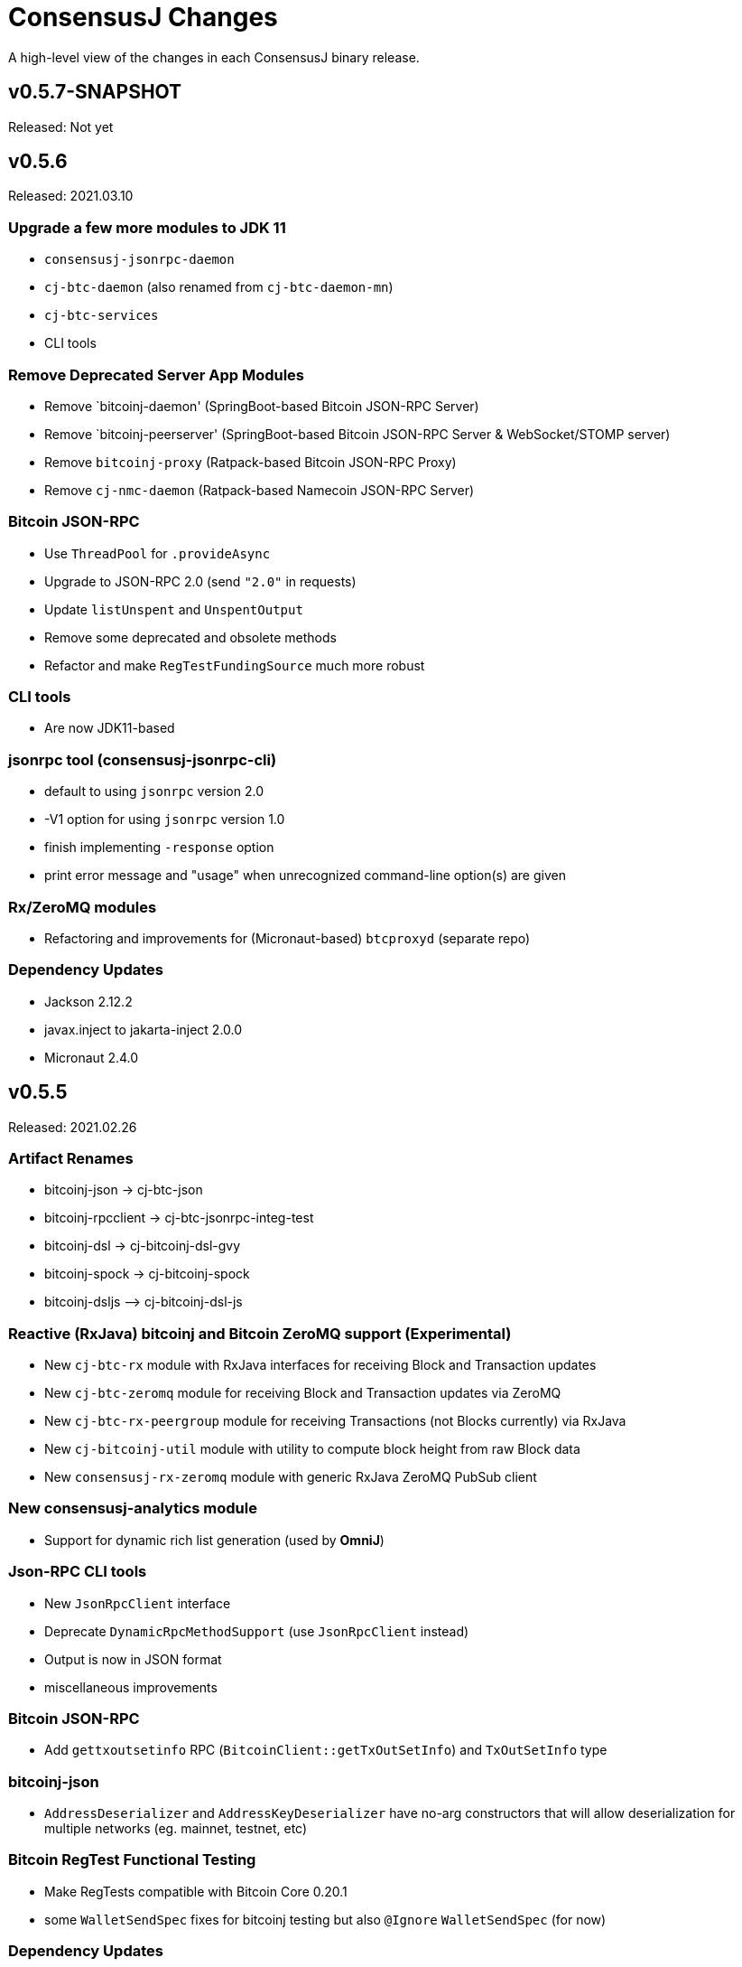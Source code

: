 = ConsensusJ Changes
:homepage: https://github.com/ConensusJ/consensusj

A high-level view of the changes in each ConsensusJ binary release.

== v0.5.7-SNAPSHOT

Released: Not yet

== v0.5.6

Released: 2021.03.10

=== Upgrade a few more modules to JDK 11

* `consensusj-jsonrpc-daemon`
* `cj-btc-daemon` (also renamed from `cj-btc-daemon-mn`)
* `cj-btc-services`
* CLI tools

=== Remove Deprecated Server App Modules

* Remove `bitcoinj-daemon' (SpringBoot-based Bitcoin JSON-RPC Server)
* Remove `bitcoinj-peerserver' (SpringBoot-based Bitcoin JSON-RPC Server & WebSocket/STOMP server)
* Remove `bitcoinj-proxy` (Ratpack-based Bitcoin JSON-RPC Proxy)
* Remove `cj-nmc-daemon` (Ratpack-based Namecoin JSON-RPC Server)

=== Bitcoin JSON-RPC

* Use `ThreadPool` for `.provideAsync`
* Upgrade to JSON-RPC 2.0 (send `"2.0"` in requests)
* Update `listUnspent` and `UnspentOutput`
* Remove some deprecated and obsolete methods
* Refactor and make `RegTestFundingSource` much more robust

=== CLI tools

* Are now JDK11-based

=== jsonrpc tool (consensusj-jsonrpc-cli)

* default to using `jsonrpc` version 2.0
* -V1 option for using `jsonrpc` version 1.0
* finish implementing `-response` option
* print error message and "usage" when unrecognized command-line option(s) are given

=== Rx/ZeroMQ modules

* Refactoring and improvements for (Micronaut-based) `btcproxyd` (separate repo)

=== Dependency Updates

* Jackson 2.12.2
* javax.inject to jakarta-inject 2.0.0
* Micronaut 2.4.0

== v0.5.5

Released: 2021.02.26

=== Artifact Renames

* bitcoinj-json      -> cj-btc-json
* bitcoinj-rpcclient -> cj-btc-jsonrpc-integ-test
* bitcoinj-dsl       -> cj-bitcoinj-dsl-gvy
* bitcoinj-spock     -> cj-bitcoinj-spock
* bitcoinj-dsljs     —> cj-bitcoinj-dsl-js

=== Reactive (RxJava) bitcoinj and Bitcoin ZeroMQ support (Experimental)

* New `cj-btc-rx` module with RxJava interfaces for receiving Block and Transaction updates
* New `cj-btc-zeromq` module for receiving Block and Transaction updates via ZeroMQ
* New `cj-btc-rx-peergroup` module for receiving Transactions (not Blocks currently) via RxJava
* New `cj-bitcoinj-util` module with utility to compute block height from raw Block data
* New `consensusj-rx-zeromq` module with generic RxJava ZeroMQ PubSub client

=== New consensusj-analytics module

* Support for dynamic rich list generation (used by **OmniJ**)

=== Json-RPC CLI tools

* New `JsonRpcClient` interface
* Deprecate `DynamicRpcMethodSupport` (use `JsonRpcClient` instead)
* Output is now in JSON format
* miscellaneous improvements

=== Bitcoin JSON-RPC

* Add `gettxoutsetinfo` RPC (`BitcoinClient::getTxOutSetInfo`) and `TxOutSetInfo` type

=== bitcoinj-json

* `AddressDeserializer` and `AddressKeyDeserializer` have no-arg constructors that will allow deserialization for multiple networks (eg. mainnet, testnet, etc)

=== Bitcoin RegTest Functional Testing

* Make RegTests compatible with Bitcoin Core 0.20.1
* some `WalletSendSpec` fixes for bitcoinj testing but also `@Ignore` `WalletSendSpec` (for now)

=== Dependency Updates

* bitcoinj 0.15.9
* Jackson 2.12.1
* RxJava 3.0.10
* Micronaut 2.3.1
* Groovy 3.0.7

=== Build

* Official build now uses JDK 11 - Github Actions and Travis CI updated accordingly
* TravisCI -- add `build` target (which was surprisingly missing)
* Add `buildDeprecatedModules` in `settings.gradle`, set to `"true"` for now (see https://github.com/ConsensusJ/consensusj/issues/69[Issue 69])
* Asciidoclet is temporarily disabled (sadly)
* Gradle 6.8.2
* Update Micronaut daemon build scripts to latest Micronaut Gradle Plugin, etc.
* Add Github Actions "Gradle Build": `gradle.yml`
* Add Github Actions "GraalVM Build": `graalvm.yml`
* Add Github Actions "Bitcoin Core RegTest": `regtest.yml`
* Only build `cj-bitcoinj-dsl-js` if JDK < 15
* Spock 2.0-M4-groovy-3.0

== v0.5.4

Released: 2020.07.03

=== All Modules

* Built with JDK 9, otherwise the same as v0.5.3.


== v0.5.3

Released: 2020.07.03

=== Known Issues

* Built with JDK 8, does not include all modules, v0.5.4 is recommended.

=== cj-btc-jsonrpc

* Deprecate `sendRawTransaction(Transaction tx, Boolean allowHighFees)`
* Replace with `sendRawTransaction(Transaction tx, Coin maxFeeRate)`
(available in Bitcoin Core 0.19 and later)
* Create temporary `checkForLegacyBitcoinCore()` method in RegTestFundingSource
* Remove deprecated `generate()` methods in `BitcoinExtendedClient`
* Related and semi-related code cleanup in `BitcoinClient`, `BitcoinExtendedClient`,
and `BitcoinExtendedClientSpec`

=== cj-btc-services

* Add `getnetworkinfo()` implementation

=== cj-btc-daemon-mn

* Add proof-of-concept, partial Bitcoin Core REST API at "/rest" path.

=== bitcoinj-json

* Deprecate `getinfo` method in `BitcoinJsonRpc` (server-side definition)
* Add `getnetworkinfo` method in `BitcoinJsonRpc`
* 

=== bitcoinj-rpcclient

* Test updates for `sendRawTransaction(Transaction tx, Coin maxFeeRate)`
* Disable P2P-mode rpc.tx RegTests for now (due to intermittent Travis failures)
* Miscellaneous test improvements
* Restore to correct operation some `@Ignored` tests

== v0.5.2

Released: 2020.06.30

=== cj-btc-jsonrpc

* Deprecate `signRawTransaction()`
* Add `signRawTransactionWithWallet()` to replace `signRawTransaction()`

=== bitcoinj-json

* Add missing `@JsonCreator` to `GetBlockInfo.Sha256HashList`

=== All Modules

* Gradle build `test { useJUnitPlatform() }` set in multiple places to re-enable Spock 2.0 tests

== v0.5.1

Released: 2020.06.28

=== bitcoinj-json

* Add more (partially implemented) Blockchain RPCs to `BitcoinJsonRpc` interface
** `getbestblockhash`
** `getblock`
** `getblockhash`
** `getblockheader`
** `getblockchaininfo`

=== cj-btc-cli

* Upgrade to Java 9
* Code cleanup
* Implement `ToolProvider` interface
* Inherit improved default parameter parsing from `consensusj-jsonrpc-cli`
* Fix and improve Graal native-image build of `cj-bitcoin-cli`

=== cj-btc-daemon

* More (partially implemented) Blockchain RPCs via `WalletAppKitService` (see cj-btc-services, bitcoinj-json)
* Improve Json RPC error handling
* Fix native-image support
* Upgrade to Micronaut 1.3.6

=== cj-btc-jsonrpc

* Add `generateToAddress` RPC (Added in Bitcoin Core 0.13.0)
* Deprecated `generate` RPC (Deprecated in Bitcoin Core 0.18.0)
* Remove `BitcoinClient.generateBlock()` and `BitcoinClient.generateBlocks()` RPC methods (unused by OmniJ)
* Add `BitcoinExtendedClient.generateBlocks()` to help OmniJ transition to `generateToAddress`
* Properly handle slightly different "Connection refused" message returned by newer JVMs while waiting for server
* Fix and improve Graal native-image build of MathTool sample

=== cj-btc-services

* Partially implement some Blockchain RPCs in `WalletAppKitService`
** `getbestblockhash`
** `getblock`
** `getblockhash`
** `getblockheader`
** `getblockchaininfo`

=== consensusj-currency

* Upgrade to Moneta BP 1.4

=== consensusj-exchange

* BaseXChangeExchangeRateProvider is now concrete and use of `DynamicXChangeRateProvider` is highly discourage (both are still deprecated)
* Implement Reactive exchange client using RxJava
* RxJava 3.0.4
* Upgrade to XChange 4.4.2
* Upgrade to Moneta BP 1.4

=== consensusj-jsonrpc

* `AbstractRpcClient` set `FAIL_ON_UNKNOWN_PROPERTIES` to `false` by default

=== consensusj-jsonrpc-cli

* Improved Parsing/conversion of params (works well enough for many commands)
* Upgrade to Java 9
* Is now a Java Module
* Code cleanup
* Implement `ToolProvider` interface
* Fix and improve Graal native-image build of `jsonrpc` tool.

=== consensusj-jsonrpc-daemon

* Improve native-image support
* Upgrade to Micronaut 1.3.6

=== All Modules

* Gradle build improvements
** Use `java-library` plugin for most modules (and `api` dependencies)
** Get Graal native-image builds working again
** CI configuration improvements
** Fix Bitcoin Core regTest integration tests
** Run regTest integration tests on TravisCI
* Update to bitcoinj 0.15.7
** (Guava to 28.2-android)
* Update to Jackson 2.10.3
* Update to Gradle 6.5
* Update to JUnit 4.13
* Update to Groovy 3.0.4
* Update to Spock 2.0-M3-groovy-3.0
* Update to Gradle git-publish plugin 2.1.3

=== Known Issue

* The three Spring Boot based projects: `bitcoinj-daemon`, `bitcoinj-peerserver`, and `cj-nmc-daemon` were not pushed to Bintray as part of the release process due to a Gradle plugin configuration issue.


== v0.5.0

Released: 2020.03.06

=== cj-btc-jsonrpc

* Change `RPCPORT_REGTEST` to `18443` to reflect change *Bitcoin Core* 0.16.0 and later

=== consensusj-currency

* New artifact: currency classes that were previously in bitcoinj-money
* Automatic Module Name `org.consensusj.currency` for Java Platform Module System
* Classes are now in `org.consensusj.currency` package
* Upgrade to JavaMoney moneta-bp 1.3

=== consensusj-exchange

* New artifact: exchange classes that were previously in bitcoinj-money
* Automatic Module Name `org.consensusj.exchange` for Java Platform Module System
* Classes are now in `org.consensusj.exchange` package
* Upgrade to JavaMoney moneta-bp 1.3
* Upgrade to XChange 4.4.1
* Remove deprecated `BaseXChangeExchangeRateProvider` subclasses (in favor of `DynamicXChangeRateProvider`)
* `DynamicXChangeRateProvider` now handles exchange-specific currency codes (e.g. `XBT`)

=== bitcoinj-money

* Refactored into consensusj-currency and consensusj-exchange

=== bitcoinj-proxy

* Upgrade Ratpack to 1.7.6

=== All Modules

* Set Gradle flags for reproducible JAR builds
* Update to bitcoinj 0.15.6
* Update to SLF4J 1.7.30 (has `Automatic-Module-Name` in `MANIFEST.MF`)
* Update to Groovy 2.5.9
* Other build improvements

== v0.4.0

Released: 2019.03.26

*bitcoinj* 0.15.1 and JDK 8+ everywhere!

=== Breaking Changes

Release 0.4.0 upgrades to https://bitcoinj.github.io[*bitcoinj*] 0.15.1 for all modules with *bitcoinj* dependencies. *bitcoinj* 0.15.x adds support for Segregated Witness and contains https://bitcoinj.github.io/release-notes#version-015[breaking changes].

Release 0.4.0 is also the first release where all modules requires JDK 8 or later.

Some classes and modules have moved to different Java packages.

=== consensusj-decentralized-id

*New, experimental module:* https://w3c-ccg.github.io/did-spec/[Decentralized Identifiers (DIDs)], and specifically https://w3c-ccg.github.io/didm-btcr/[BTCR DID Method] support.

=== consensusj-jsonrpc

* Add proof-of-concept (https://www.graalvm.org[GraalVM]/SubstrateVM-compatible) JSON-RPC Server (Service Layer) support

=== consensusj-jsonrpc-cli

*New module:* a general-purpose (no Bitcoin or cryptocurrency dependencies or specialization) JSON-RPC command-line client with request and response logging. Can be compiled to a native command-line tool using the GraalVM https://www.graalvm.org/docs/reference-manual/aot-compilation/[native-image] tool.

=== consensusj-jsonrpc-daemon

*New module:* https://micronaut.io[Micronaut]-based (and GraalVM/SubstrateVM-compatible) JSON-RPC sample ("echo") server.

=== cj-btc-daemon-mn

*New module:* https://micronaut.io[Micronaut]-based proof-of-concept Bitcoin JSON-RPC server. This will probably replace the Spring-based `bitcoinj-daemon` going forward because it is faster and smaller. It also offers the possibility of GraalVM native-compilation if we can massage **bitcoinj** itself to work when statically compiled.

=== cj-btc-services (was bitcoinj-server)

* Add `WalletAppKitService` (see https://github.com/ConsensusJ/consensusj/issues/42[Issue #42])
* Remove Spring dependency
* Move `Peer*Service` to `PeerStompService` to `bitcoinj-peerserver` module (since it needs Spring to compile)

=== bitcoinj-money

* Upgrade to XChange 4.3.12
* Add integration test for CoinbasePro Exchange
* Deprecate Bitfinex, Coinbase, and ItBit exchange providers in favor of `DynamicXChangeRateProvider`
* Add convenience constructors to `DynamicXChangeRateProvider` and `BaseXChangeExchangeRateProvider`


=== bitcoinj-deamon

* Use `WalletAppKitService` instead of `PeerGroupService` (see https://github.com/ConsensusJ/consensusj/issues/42[Issue #42])

=== cj-nmc-deamon

* Use `WalletAppKitService` instead of `PeerGroupService` (see https://github.com/ConsensusJ/consensusj/issues/42[Issue #42])

=== All Modules

* All modules now require JDK8 or later.
* Update to bitcoinj 0.15.1
* Update to SLF4J 1.7.26
* Update to Jackson 2.9.8
* Update to Groovy 2.5.6
* Update to Spock 1.3

== v0.3.1

Released: 2018.10.24

=== cj-btc-jsonrpc

* Add getters for `stdTxFee`, `stdRelayTxFee`, `defaultMaxConf` to `BitcoinExtendedClient`

=== cj-btc-jsonrpc-gvy

* Remove `stdTxFee`, `stdRelayTxFee`, `defaultMaxConf` from `BTCTestSupport` trait (now uses the getters in `BitcoinExtendedClient` via `BitcoinClientDelegate`)


=== All Modules

* Use Gradle java-library plugin to build Java libraries (but not yet for Groovy libraries)
* Update to Groovy 2.5.3
* Update to Gradle 4.10.2
* Update to Spock 1.2
* Update to Jackson 2.9.6
* Update to Spring Boot 2.0.4
* Added GitLab CI build support

== v0.3.0

Released: 2018.07.31

=== Breaking Changes

* All classes with `RPC` in name now use `Rpc`
* Low-level RPC send method is now `sendRequestForResponse()`
* `JsonRpcResponse` is now immutable
* Make order of constructor args consistent in JsonRpcRequest
* Rename Dynamic RPC Methods support classes
** `UntypedRPCClient` -> `DynamicRpcMethodSupport`
** `DynamicRPCFallback` -> `DynamicRpcMethodFallback`

=== bitcoinj-json

* use `long` for `nonce` in `BlockInfo` (fixes https://github.com/ConsensusJ/consensusj/issues/44[#44])

=== *bitcoinj-money*

* Switch back to `org.javamoney:moneta-bp` ("backport version") for Android support

=== *bitcoinj-peerserver*

* Upgrade AngularJS, Bootstrap, etc. to latest WebJars

=== cj-btc-cli

* module/filename changed from `bitcoinj-cli`
* Fixes for JSON-RPC parameter type on `generate`/`setgenerate` and `getblockhash`

=== cj-btc-jsonrpc

* module/filename changed from `cjbtc-jsonrpc`

=== cj-btc-jsonrpc-gvy

* module/filename changed from `cjbtc-jsonrpc-gvy`
* Now requires Java 8

=== New Modules

cj-btc-cli-kt::
 * Experimental Kotlin version of `cj-btc-cli`

cj-eth-jsonrpc::
 * Proof-of-concept Ethereum JSON-RPC client

cj-eth-jsonrpc-gvy::
 * Groovy (Dynamic RPC methods) Ethereum JSON-RPC client

cj-nmc-daemon::
 * New Namecoin daemon module created by Jeremy Rand
 * Currently a work-in-progress

cj-nmc-jsonrpc::
 * Proof-of-concept Namecoin JSON-RPC client

cj-nmc-jsonrpc-gvy::
 * Groovy (Dynamic RPC methods) Namecoin JSON-RPC client

=== All Modules

* Fixes for RegTest integration tests
* Namecoin classes moved to `org.consensusj.namecoin`
* Ethereum classes moved to `org.consensusj.ethereum`
* Upgrade Groovy to 2.5.1
* Upgrade to Spring Boot 2.0.3
* Upgrade to Gradle 4.9
* Upgrade Bintray plugin to 1.8.4
* Upgrade to Asciidoclet 1.5.6 (release version)

== v0.2.9

Released: 2018.07.10

=== New Modules

These new modules were all extracted from the existing `bitcoinj-rpcclient` module.

consensusj-jsonrpc::
 * Java JSON-RPC client with no bitcoinj dependency
 * `Automatic-Module-Name: org.consensusj.jsonrpc`

consensusj-jsonrpc-gvy::
 * Groovy-enhanced JSON-RPC client with dynamic method support
 * `Automatic-Module-Name: org.consensusj.jsonrpc.groovy`

cjbtc-jsonrpc::
 * Java Bitcoin JSON-RPC client
 * Needs more refactoring before it can get an Automatic-Module-Name

cjbtc-jsonrpc-gvy::
 * Groovy-enhanced Bitcoin JSON-RPC with dynamic method support and integration test support classes
 * Needs more refactoring before it can get an Automatic-Module-Name

=== bitcoinj-rpcclient

* Most code factored out into new modules
* Still contains Ethereum and Namecoin JSON-RPC clients (but those will be factored into new modules in a future release)
* Still contains Bitcoin integration tests

=== bitcoinj-cli

* Removed all Groovy code from compile source set (but not test) and removed Groovy transitive dependency.


=== *All submodules*

* Upgrade to Gradle 4.8.1
* AsciidoctorJ 1.5.6, Asciidoclet 1.5.6-SNAPSHOT
* Create `doc/puml` directory so asciidoclet can pull PlantUML from it _and_ IntelliJ can preview it properly.


== v0.2.8

Released: 2018.07.03

=== *bitcoinj-rpcclient*

* Fix Jackson type-conversion bug in `AbstractRPCClient#send`

== v0.2.7

Released: 2018.07.03

=== *bitcoinj-rpcclient*

* BREAKING: Move `jsonrpc` subpackage from `com.msgilligan` to `org.consensusj`
* Gracefully handle error case in `RPCClient` where `errorStream` is null
* Update Ethereum clients to work with https://infura.io[Infura]
* Fix Issue #24: RPCClient doesn't work with long username / password)

=== *bitcoinj-cli*

* BREAKING: Upgrade to Java 8
* Rename command-line tool to cj-bitcoin-cli
* Add Graal native-image build of cj-bitcoin-cli
* cj-bitcoin-cli now reads `bitcoin.conf` for settings

=== *bitcoinj-money*

* BREAKING: Upgrade to Java 8
* Upgrade to XChange 4.3.8  
* Upgrade to `org.javamoney:moneta` (JavaMoney) 1.2.1 from `moneta-bp`

=== *bitcoinj-proxy*

* BREAKING: Move `proxy` package form `com.msgilligan.bitcoin` to `org.consensusj`
* Add functional test of `ProxyMain`
* Upgrade to Ratpack 1.5.4

=== *bitcoinj-spock*

* Add signature-checking to `TransactionSpec`
* BREAKING: Upgrade to Java 8

=== *All submodules*

* Travis CI test builds on `oraclejdk9` and `openjdk8`
* Upgrade to bitcoinj 0.14.7
* Upgrade to Jackson 2.9.5
* Upgrade to Groovy 2.5.0
* Upgrade to Spring Boot 2.0.1.RELEASE
* Upgrade to Gradle 4.7
* Upgrade to newer Asciidoctor components
* Centralize Asciidoctor component versioning in variables
* Upgrade to Asciidoclet 1.5.5-SNAPSHOT for Java 9+ Javadoc

== v0.2.6

Released: 2017.10.16

==== *bitcoinj-rpcclient*

* Simplify `UntypedRPCClient` interface (subclasses of `AbstractRPCClient` not affected)
* Improve JavaDoc

==== *bitcoinj-cli*

* Add `org.slf4j:slf4j-simple` as a runtime dependency.

==== *bitcoinj-money*

* Upgrade to XChange 4.2.3

==== *bitcoinj-proxy*

* Upgrade to Ratpack 1.5.0
* Add `org.slf4j:slf4j-simple` as a runtime dependency.

==== *All submodules*

* Upgrade to bitcoinj 0.14.5
* Upgrade to Groovy 2.5.0-beta-2

== v0.2.5

Released: 2017.08.09

==== *bitcoinj-rpcclient*

* JSONRPCExtension now extends IOException
* BitcoinClient handles thread interruption in waitFor* methods

==== *bitcoinj-money*

* Upgrade to XChange 4.2.1
* Removed compile-time and transitive dependencies on specific XChange implementations


== v0.2.4

Released: 2017.07.16

==== *bitcoinj-rpcclient*

* Fix: Look for `bitcoin.conf` in `~/.bitcoin` on Linux (lower-case 'b')
* Improved error-handling and concurrency
* Partial support for JSON-RPC 2.0 (tested with Parity)
* Preliminary support for Ethereum/Parity JSON-RPC
* Update Ethereum calls for Parity and add a few methods
* Core JSON-RPC implementation moved from `bitcoinj.rpc` to `jsonrpc` subpackage.

==== *bitcoinj-money*

* Improve concurrency and error-handling in `BaseXChangeExchangeRateProvider`

==== *bitcoinj-daemon* and *bitcoinj-peerserver*

 * Upgrade Spring Boot to 1.5.4

==== *bitcoinj-proxy*

 * Move core JSON-RPC classes to `com.msgilligan.jsonrpc.ratpack`

==== *All submodules*

 * Upgrade Groovy to 2.5.0-beta-1
 * Use Groovy invokedynamic ("indy") jars and compiler flag
 * Upgrade several Gradle build plugins

=== Breaking and potentially breaking changes

 * Core JSON-RPC implementation moved from `bitcoinj.rpc` to `jsonrpc` subpackage.

== v0.2.3

Released: 2017.05.22

==== *All submodules*

* Fix error when Gradle `bintrayUpload` task run on root project
* Upgrade Groovy to 2.4.11
* Upgrade Gradle to 3.5

==== *bitcoinj-money*

* Add Coinbase `ExchangeRateProvider`
* Upgrade to XChange 4.2.0

==== *bitcoinj-json*

* Add `AddressKeyDeserializer` for deserializing to `Map<Address, Object>`

== v0.2.2

Released: 2017.04.26

==== *All submodules*

* Update README.adoc
* Assorted code, build, JavaDoc improvements
* `build.gradle` reads `JDK7_HOME` environment variable to compile Java 7 modules with correct classpath
* Upgrade bitcoinj to 0.14.4
* Upgrade jackson-core and jackson-databind to 2.8.7 (in modules that use Jackson)
* Upgrade Groovy to 2.4.10
* Upgrade Spock to 1.1-rc-4
* Upgrade SLF4J to 1.7.25


==== *bitcoinj-rpcclient*

* New RPC methods: `addnode`, `getaddednodeinfo`
* Deprecate `BitcoinClient#generateBlock`
* Disable hack enabling self-signed SSL RPC servers

==== *bitcoinj-json*

* Add `ECKey` serializer (does *not* serialize private key)
* Fix incorrectly named JSON properties in `BlockChainInfo` POJO
* Fix deprecation warnings in serializers/deserializers

==== *bitcoinj-money*

* Upgrade to Moneta BP 1.1 (Java 7 Backport of JavaMoney Reference Implementation)
* Upgrade to XChange 4.1.0

==== *bitcoinj-proxy*

* Significant code cleanup, simplification, and modularization
* Create Guice module and use for registry
* Use Guice injection in handlers
* Use Guice and Retrofit to create a Retrofit-based Ratpack async JSON-RPC client
* Upgrade Ratpack to 1.5.0-rc-1
* Upgrade Gradle Shadow Plugin to 1.2.4

== v0.2.1

Released: 2016.11.06

=== Features/Changes

* `rpcclient`: Include Base64.java (from Android) and use it for Android support

== v0.2.0

Released: 2016.10.24

=== Breaking and potentially breaking changes

* Bitcoin RPC clients require Bitcoin Core 0.10.4 (or Omni Core 0.0.11.1) or later
* Migrate to using `generate` to generate blocks in regtest (with fallback for earlier versions)
* Start migration away from getinfo to getblockchaininfo, getnetworkinfo
* Many dependency version bumps, notably Jackson 2.8.1 and Spring Boot 1.4.0
* Add proof-of-concept Ratpack-based JSON-RPC proxy server in bitcoinj-proxy
* Handle new JSON properties that show up in responses on bitcoind 0.13+
* Be generally more forgiving of new JSON properties in JSON-RPC responses
* Add tests for creating/sending standalone bitcoinj Transactions
* Add integration tests for OP_RETURN and Bare Multisig transactions via P2P and RPC
* Make RPCConfig a Jackson POJO (for use in configuration files)
* Move more test fixture methods from Spock base classes to Groovy traits

== v0.1.3

Released: 2016.08.22

=== Features/Changes

* In `BaseXChangeExchangeRateProvider` correctly handle exchanges that don't provide a timestamp (e.g. Poloniex)
* Proof-of-concept Ethereum RPC client
* Add basic Spock test for `OP_RETURN`
* Fix and un-ignore `TransactionSpec."Can create and serialize a transaction"` Spock test
* Added `generate` RPC method
* Add `.travis.yml` for Travis CI testing
* Improved support for logging during tests
* Miscellaneous code cleanup and commenting
* Update to Gradle 2.14.1
* Update to Spock 1.1-rc2

== v0.1.2

Released: 2016.06.29

=== Features/Changes

* `ExchangeRateObserver` will now get a notification immediately after subscribing if data already present
* Improved error handling/logging for JSON parsing exceptions in `RPCClient`
* `bitcoinj-dsljs`: Proof-of-concept model for JavaScript integration via http://www.oracle.com/technetwork/articles/java/jf14-nashorn-2126515.html[Nashorn].

=== Potentially Breaking

* `notify` method renamed to `onExchangeRateChange` in `ExchangeRateObserver` interface


== v0.1.1

Released: 2016.06.19

=== Features/Changes

* Improvements to `bitcoin.conf` reading classes
* new `BitcoinScriptingClient`
** Has typed Java methods *and* dynamic, Groovy fallback methods
** No configuration constructor that uses `bitcoin.conf`
* new `AbstractRPCClient` to allow alternate HTTP transport client
* new `DynamicRPCFallback` Groovy trait to add dynamic methods to any `RPCClient` subclass
* new `NamecoinScriptingClient` and `namecoin.conf` file reading support
* add `listAddressGroupings` method to `BitcoinClient`
* Fix: correctly pass command-line `args` to daemon and peerserver apps
* Update to bitcoinj 0.14.3
* Update to Groovy 2.4.7
* Other library updates (slf4j)

=== Potentially Breaking

* Remove some deprecated methods

== v0.1.0

Released: 2016.05.25

=== Features/Changes

* Added very basic code to parse bitcoin.conf for RPC connection parameters

== v0.0.14

Released: 2016.05.17

=== Features/Changes

* Update to bitcoinj 0.14.1 (adapt to breaking changes)

== v0.0.13

Released: 2016.04.28

=== Features/Changes

* Add ObservableExchangeRateProvider interface for BaseXChangeExchangeRateProvider
* Allow multiple conversions of different pairs in one BaseXChangeExchangeRateProvider

== v0.0.12

Released: 2016.04.22

=== Features/Changes

* Add `bitcoinj-money` (JavaMoney support) module
** BaseXChangeExchangeRateProvider and subclasses for Bitfinex and Itbit
** BitcoinCurrencyProvider to add "BTC" currency code to Java
* rename `bitcoinj-groovy` module to `bitcoinj-dsl`
* Bump Gradle (wrapper) to 2.12
* Bump Gradle Shadow plugin to 1.2.3
* Bump bitcoinj to 0.13.6
* Bump Groovy to 2.4.6
* Update PeerServer to Angular.js 1.4.8 and Bootstrap 3.3.6

=== Potentially Breaking

* `bitcoinj-groovy` module renamed to `bitcoinj-dsl`

== v0.0.11

Released: 2015.11.24

=== Features/Changes

* Consistently use Groovy 2.4.5 (via ext.groovyVersion)
* Ignore unknown properties in RPC getinfo call (causes crash in Omni client)
* Add MainNet integration smoke test for bitcoinj-rpcclient
* Upgrade to bitcoinj 0.13.3
* Add minimal Namecoin RPC client and Namecoin address support (NMCMainNetParams)
* WIP Spock test based on "Working with Contracts" bitcoinj documentation page.
* A little bit of HTML formatting for in peers.html in PeerServer
* Use WebJars to replace local copies of angular, jquery, bootstrap, etc.
* Update versions of front-end libraries using WebJars
* Add BlockCypherSyncing trait that uses BlockCypher API for syncing

== v0.0.10

Released: 2015.10.06

=== Potentially Breaking

* Deprecated `BTC` utility class removed.
* Alternate `RPCClient` constructors removed (doesn't affect `BitcoinClient`)
* Some methods return POJOs where they previously returned `Map`.

=== Features/Changes

* `BitcoinClient` constructor now takes a *bitcoinj* NetworkParameters instance.
* Add Jackson/JSON POJOs: `WalletTransactionInfo`, `RawTransactionInfo`, `BlockInfo`
* Significant JavaDoc improvements.
* Code cleanup and simplification.
* Upgrade CLI module to use Apache Commons CLI version 1.3.1
* Replace type conversion hack in BitcoinJCLI with a more-extensible type conversion mechanism.

== v0.0.9

Released: 2015.09.29

This is the first release with a CHANGELOG.

=== Potentially Breaking

* RPC client API, https://consensusj.github.io/consensusj/apidoc/com/msgilligan/bitcoinj/rpc/BitcoinClient.html[BitcoinClient] is now using bitcoinj types for almost all JSON-RPC parameters and return types. See https://github.com/ConsensusJ/consensusj/issues/9[Issue #9] to track progress.
* RPC client API, `setGenerate()` (also `generateBlock()`, `generateBlocks()`) when talking to `bitcoind` 0.9.x or earlier will return an empty list rather than `null`. If server is `0.10.x` or later, will return a list of `Sha256Hash`.

=== Features/Changes

* JSON-RPC client and server are now sharing https://github.com/FasterXML/jackson[Jackson JSON] serializer, deserializers, and POJOs in the `bitcoinj-json` module.
* JSON-RPC server now has a skeleton implementation of `getinfo`.
* Miscelleneous documentation improvements.

=== Bug fixes

* https://github.com/ConsensusJ/consensusj/issues/10[Issue #10] Broken links in `doc/index.adoc` fixed

== REL-0.0.1 - v0.0.8

Very early releases. See commit history for details.


